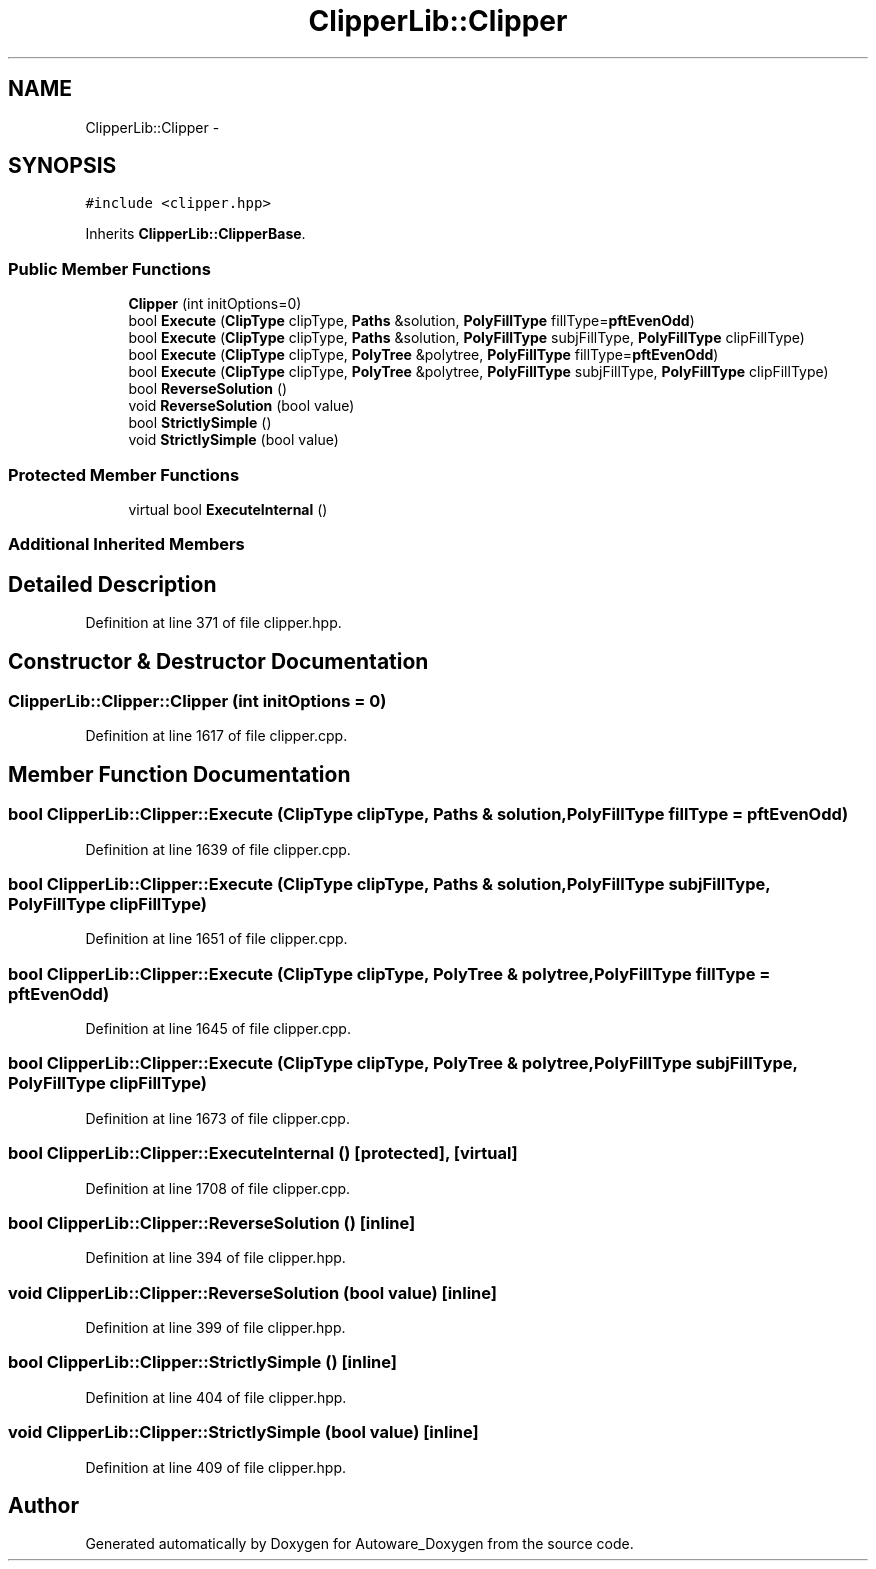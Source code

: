 .TH "ClipperLib::Clipper" 3 "Fri May 22 2020" "Autoware_Doxygen" \" -*- nroff -*-
.ad l
.nh
.SH NAME
ClipperLib::Clipper \- 
.SH SYNOPSIS
.br
.PP
.PP
\fC#include <clipper\&.hpp>\fP
.PP
Inherits \fBClipperLib::ClipperBase\fP\&.
.SS "Public Member Functions"

.in +1c
.ti -1c
.RI "\fBClipper\fP (int initOptions=0)"
.br
.ti -1c
.RI "bool \fBExecute\fP (\fBClipType\fP clipType, \fBPaths\fP &solution, \fBPolyFillType\fP fillType=\fBpftEvenOdd\fP)"
.br
.ti -1c
.RI "bool \fBExecute\fP (\fBClipType\fP clipType, \fBPaths\fP &solution, \fBPolyFillType\fP subjFillType, \fBPolyFillType\fP clipFillType)"
.br
.ti -1c
.RI "bool \fBExecute\fP (\fBClipType\fP clipType, \fBPolyTree\fP &polytree, \fBPolyFillType\fP fillType=\fBpftEvenOdd\fP)"
.br
.ti -1c
.RI "bool \fBExecute\fP (\fBClipType\fP clipType, \fBPolyTree\fP &polytree, \fBPolyFillType\fP subjFillType, \fBPolyFillType\fP clipFillType)"
.br
.ti -1c
.RI "bool \fBReverseSolution\fP ()"
.br
.ti -1c
.RI "void \fBReverseSolution\fP (bool value)"
.br
.ti -1c
.RI "bool \fBStrictlySimple\fP ()"
.br
.ti -1c
.RI "void \fBStrictlySimple\fP (bool value)"
.br
.in -1c
.SS "Protected Member Functions"

.in +1c
.ti -1c
.RI "virtual bool \fBExecuteInternal\fP ()"
.br
.in -1c
.SS "Additional Inherited Members"
.SH "Detailed Description"
.PP 
Definition at line 371 of file clipper\&.hpp\&.
.SH "Constructor & Destructor Documentation"
.PP 
.SS "ClipperLib::Clipper::Clipper (int initOptions = \fC0\fP)"

.PP
Definition at line 1617 of file clipper\&.cpp\&.
.SH "Member Function Documentation"
.PP 
.SS "bool ClipperLib::Clipper::Execute (\fBClipType\fP clipType, \fBPaths\fP & solution, \fBPolyFillType\fP fillType = \fC\fBpftEvenOdd\fP\fP)"

.PP
Definition at line 1639 of file clipper\&.cpp\&.
.SS "bool ClipperLib::Clipper::Execute (\fBClipType\fP clipType, \fBPaths\fP & solution, \fBPolyFillType\fP subjFillType, \fBPolyFillType\fP clipFillType)"

.PP
Definition at line 1651 of file clipper\&.cpp\&.
.SS "bool ClipperLib::Clipper::Execute (\fBClipType\fP clipType, \fBPolyTree\fP & polytree, \fBPolyFillType\fP fillType = \fC\fBpftEvenOdd\fP\fP)"

.PP
Definition at line 1645 of file clipper\&.cpp\&.
.SS "bool ClipperLib::Clipper::Execute (\fBClipType\fP clipType, \fBPolyTree\fP & polytree, \fBPolyFillType\fP subjFillType, \fBPolyFillType\fP clipFillType)"

.PP
Definition at line 1673 of file clipper\&.cpp\&.
.SS "bool ClipperLib::Clipper::ExecuteInternal ()\fC [protected]\fP, \fC [virtual]\fP"

.PP
Definition at line 1708 of file clipper\&.cpp\&.
.SS "bool ClipperLib::Clipper::ReverseSolution ()\fC [inline]\fP"

.PP
Definition at line 394 of file clipper\&.hpp\&.
.SS "void ClipperLib::Clipper::ReverseSolution (bool value)\fC [inline]\fP"

.PP
Definition at line 399 of file clipper\&.hpp\&.
.SS "bool ClipperLib::Clipper::StrictlySimple ()\fC [inline]\fP"

.PP
Definition at line 404 of file clipper\&.hpp\&.
.SS "void ClipperLib::Clipper::StrictlySimple (bool value)\fC [inline]\fP"

.PP
Definition at line 409 of file clipper\&.hpp\&.

.SH "Author"
.PP 
Generated automatically by Doxygen for Autoware_Doxygen from the source code\&.

